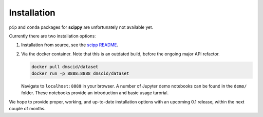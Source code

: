 .. _installation:

Installation
============

``pip`` and ``conda`` packages for **scippy** are unfortunately not available yet.

Currently there are two installation options:

1. Installation from source, see the `scipp README <See https://github.com/scipp/scipp/blob/master/README.md>`_.
2. Via the docker container.
   Note that this is an outdated build, before the ongoing major API refactor.

   .. code-block:: sh

      docker pull dmscid/dataset
      docker run -p 8888:8888 dmscid/dataset

   Navigate to ``localhost:8888`` in your browser.
   A number of Jupyter demo notebooks can be found in the ``demo/`` folder.
   These notebooks provide an introduction and basic usage turorial.

We hope to provide proper, working, and up-to-date installation options with an upcoming 0.1 release, within the next couple of months.
